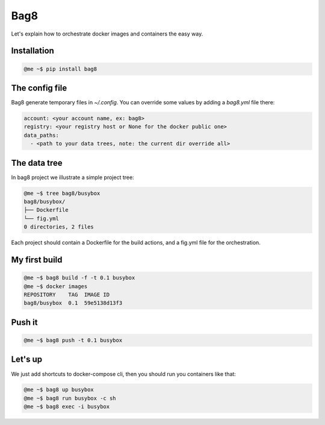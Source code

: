 Bag8
====

Let's explain how to orchestrate docker images and containers the easy way.

Installation
------------

.. code:: console

    @me ~$ pip install bag8

The config file
---------------

Bag8 generate temporary files in `~/.config`. You can override some values
by adding a `bag8.yml` file there:

.. code:: yaml

    account: <your account name, ex: bag8>
    registry: <your registry host or None for the docker public one>
    data_paths:
      - <path to your data trees, note: the current dir override all>

The data tree
-------------

In bag8 project we illustrate a simple project tree:

.. code:: console

    @me ~$ tree bag8/busybox
    bag8/busybox/
    ├── Dockerfile
    └── fig.yml
    0 directories, 2 files

Each project should contain a Dockerfile for the build actions, and a fig.yml
file for the orchestration.

My first build
--------------

.. code:: console

    @me ~$ bag8 build -f -t 0.1 busybox
    @me ~$ docker images
    REPOSITORY    TAG  IMAGE ID
    bag8/busybox  0.1  59e5138d13f3

Push it
-------

.. code:: console

    @me ~$ bag8 push -t 0.1 busybox

Let's up
--------

We just add shortcuts to docker-compose cli, then you should run you containers
like that:

.. code:: console

    @me ~$ bag8 up busybox
    @me ~$ bag8 run busybox -c sh
    @me ~$ bag8 exec -i busybox
